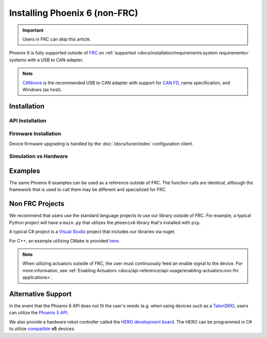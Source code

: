 Installing Phoenix 6 (non-FRC)
==============================

.. important:: Users in FRC can skip this article.

Phoenix 6 is fully supported outside of `FRC <https://en.wikipedia.org/wiki/FIRST_Robotics_Competition>`__ on :ref:`supported <docs/installation/requirements:system requirements>` systems with a USB to CAN adapter.

.. note:: `CANivore <https://store.ctr-electronics.com/canivore/>`__ is the recommended USB to CAN adapter with support for `CAN FD <https://store.ctr-electronics.com/can-fd/>`__, name specification, and Windows (as host).

Installation
------------

API Installation
^^^^^^^^^^^^^^^^

.. tab-set::

   .. tab-item:: C++ (Linux)

      Phoenix 6 is distributed through our APT repository. Begin with adding the repository to your APT sources.

      .. code-block:: bash

         YEAR=<year>
         sudo curl -s --compressed -o /usr/share/keyrings/ctr-pubkey.gpg "https://deb.ctr-electronics.com/ctr-pubkey.gpg"
         sudo curl -s --compressed -o /etc/apt/sources.list.d/ctr${YEAR}.list "https://deb.ctr-electronics.com/ctr${YEAR}.list"

      .. note:: ``<year>`` should be replaced with the year of Phoenix 6 software for which you have purchased licenses.

      After adding the sources, Phoenix 6 can be installed and updated using the following:

      .. code-block:: bash

         sudo apt update
         sudo apt install phoenix6

      .. tip:: To get a robot application up and running quickly, check out our `non-FRC Linux example <https://github.com/CrossTheRoadElec/Phoenix6-Linux-Example>`__.

   .. tab-item:: Python

      Installation is available through `PyPI <https://pypi.org/project/phoenix6/>`__.

      .. code-block:: bash

         py -3 -m pip install phoenix6

   .. tab-item:: C# (Windows)

      Installation is available through `Nuget <https://www.nuget.org/packages/Phoenix6/>`__.  An example on adding Nuget packages to a Visual Studio project is available in the `Microsoft Quickstart <https://learn.microsoft.com/en-us/nuget/quickstart/install-and-use-a-package-in-visual-studio>`__.

Firmware Installation
^^^^^^^^^^^^^^^^^^^^^

Device firmware upgrading is handled by the :doc:`/docs/tuner/index` configuration client.

Simulation vs Hardware
^^^^^^^^^^^^^^^^^^^^^^

.. tab-set::

   .. tab-item:: Python

      Users may notice the robot program is using simulated devices by default. This is the default behavior if the host platform supports simulation (see :ref:`requirements <docs/installation/requirements:system requirements>` for a full list of supported platforms).

      In order for the robot program to communicate with physical devices (on platforms that support both simulation and hardware), the following environment variable must be set.

      .. code-block:: bash

         export CTR_TARGET=Hardware # Export the environment variable so it's persistent in the shell
     
     Or
             
      .. code-block:: bash
         CTR_TARGET=Hardware python3 application.py # Set the environment variable only for the python call

Examples
--------

The same Phoenix 6 examples can be used as a reference outside of FRC. The function calls are identical, although the framework that is used to call them may be different and specialized for FRC.

Non FRC Projects
----------------

We recommend that users use the standard language projects to use our library outside of FRC. For example, a typical Python project will have a ``main.py`` that utilizes the ``phoenix6`` library that's installed with ``pip``.

A typical C# project is a `Visual Studio <https://visualstudio.microsoft.com/>`__ project that includes our libraries via nuget.

For C++, an example utilizing CMake is provided `here <https://github.com/CrossTheRoadElec/Phoenix6-Linux-Example>`__.

.. note:: When utilizing actuators outside of FRC, the user must continuously feed an enable signal to the device. For more information, see :ref:`Enabling Actuators <docs/api-reference/api-usage/enabling-actuators:non-frc applications>`.

Alternative Support
-------------------

In the event that the Phoenix 6 API does not fit the user's needs (e.g. when using devices such as a `TalonSRX <https://store.ctr-electronics.com/talon-srx/>`__), users can utilize the `Phoenix 5 API <https://v5.docs.ctr-electronics.com/>`__.

We also provide a hardware robot controller called the `HERO development board <https://store.ctr-electronics.com/hero-development-board/>`__. The HERO can be programmed in C# to utilize `compatible <https://v5.docs.ctr-electronics.com/en/stable/ch04_DoINeedThis.html#do-i-need-to-install-any-of-this>`__ **v5** devices.
